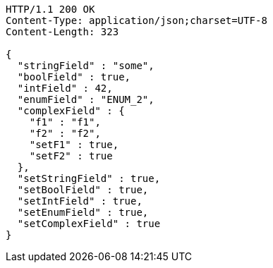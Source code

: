 [source,http,options="nowrap"]
----
HTTP/1.1 200 OK
Content-Type: application/json;charset=UTF-8
Content-Length: 323

{
  "stringField" : "some",
  "boolField" : true,
  "intField" : 42,
  "enumField" : "ENUM_2",
  "complexField" : {
    "f1" : "f1",
    "f2" : "f2",
    "setF1" : true,
    "setF2" : true
  },
  "setStringField" : true,
  "setBoolField" : true,
  "setIntField" : true,
  "setEnumField" : true,
  "setComplexField" : true
}
----